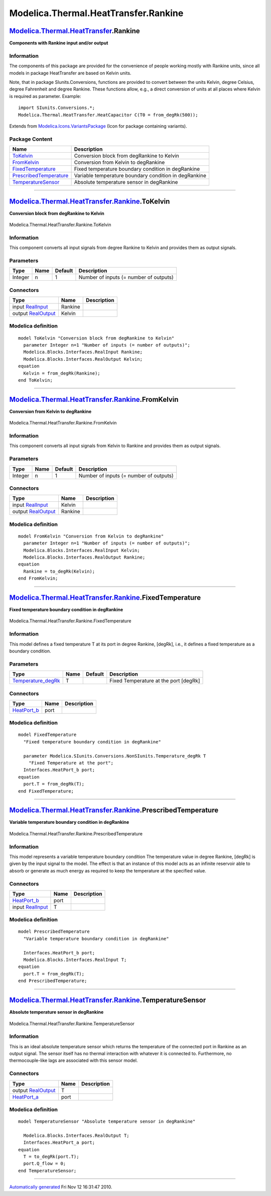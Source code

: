 =====================================
Modelica.Thermal.HeatTransfer.Rankine
=====================================

`Modelica.Thermal.HeatTransfer <Modelica_Thermal_HeatTransfer.html#Modelica.Thermal.HeatTransfer>`_.Rankine
-----------------------------------------------------------------------------------------------------------

**Components with Rankine input and/or output**

Information
~~~~~~~~~~~

::

The components of this package are provided for the convenience of
people working mostly with Rankine units, since all models in package
HeatTransfer are based on Kelvin units.

Note, that in package SIunits.Conversions, functions are provided to
convert between the units Kelvin, degree Celsius, degree Fahrenheit and
degree Rankine. These functions allow, e.g., a direct conversion of
units at all places where Kelvin is required as parameter. Example:

::

        import SIunits.Conversions.*;
        Modelica.Thermal.HeatTransfer.HeatCapacitor C(T0 = from_degRk(500));

::

Extends from
`Modelica.Icons.VariantsPackage <Modelica_Icons_VariantsPackage.html#Modelica.Icons.VariantsPackage>`_
(Icon for package containing variants).

Package Content
~~~~~~~~~~~~~~~

+---------------------------------------------------------------------------------------------------------------------------------------------------------------------------------------------------+---------------------------------------------------------+
| Name                                                                                                                                                                                              | Description                                             |
+===================================================================================================================================================================================================+=========================================================+
| |image5| `ToKelvin <Modelica_Thermal_HeatTransfer_Rankine.html#Modelica.Thermal.HeatTransfer.Rankine.ToKelvin>`_                                                                                  | Conversion block from degRankine to Kelvin              |
+---------------------------------------------------------------------------------------------------------------------------------------------------------------------------------------------------+---------------------------------------------------------+
| |image6| `FromKelvin <Modelica_Thermal_HeatTransfer_Rankine.html#Modelica.Thermal.HeatTransfer.Rankine.FromKelvin>`_                                                                              | Conversion from Kelvin to degRankine                    |
+---------------------------------------------------------------------------------------------------------------------------------------------------------------------------------------------------+---------------------------------------------------------+
| |image7| `FixedTemperature <Modelica_Thermal_HeatTransfer_Rankine.html#Modelica.Thermal.HeatTransfer.Rankine.FixedTemperature>`_                                                                  | Fixed temperature boundary condition in degRankine      |
+---------------------------------------------------------------------------------------------------------------------------------------------------------------------------------------------------+---------------------------------------------------------+
| |image8| `PrescribedTemperature <Modelica_Thermal_HeatTransfer_Rankine.html#Modelica.Thermal.HeatTransfer.Rankine.PrescribedTemperature>`_                                                        | Variable temperature boundary condition in degRankine   |
+---------------------------------------------------------------------------------------------------------------------------------------------------------------------------------------------------+---------------------------------------------------------+
| |image9| `TemperatureSensor <Modelica_Thermal_HeatTransfer_Rankine.html#Modelica.Thermal.HeatTransfer.Rankine.TemperatureSensor>`_                                                                | Absolute temperature sensor in degRankine               |
+---------------------------------------------------------------------------------------------------------------------------------------------------------------------------------------------------+---------------------------------------------------------+

--------------

|image10| `Modelica.Thermal.HeatTransfer.Rankine <Modelica_Thermal_HeatTransfer_Rankine.html#Modelica.Thermal.HeatTransfer.Rankine>`_.ToKelvin
----------------------------------------------------------------------------------------------------------------------------------------------

**Conversion block from degRankine to Kelvin**

.. figure:: Modelica.Thermal.HeatTransfer.Rankine.ToKelvinD.png
   :align: center
   :alt: Modelica.Thermal.HeatTransfer.Rankine.ToKelvin

   Modelica.Thermal.HeatTransfer.Rankine.ToKelvin

Information
~~~~~~~~~~~

::

This component converts all input signals from degree Rankine to Kelvin
and provides them as output signals.

::

Parameters
~~~~~~~~~~

+-----------+--------+-----------+------------------------------------------+
| Type      | Name   | Default   | Description                              |
+===========+========+===========+==========================================+
| Integer   | n      | 1         | Number of inputs (= number of outputs)   |
+-----------+--------+-----------+------------------------------------------+

Connectors
~~~~~~~~~~

+------------------------------------------------------------------------------------------------+-----------+---------------+
| Type                                                                                           | Name      | Description   |
+================================================================================================+===========+===============+
| input `RealInput <Modelica_Blocks_Interfaces.html#Modelica.Blocks.Interfaces.RealInput>`_      | Rankine   |               |
+------------------------------------------------------------------------------------------------+-----------+---------------+
| output `RealOutput <Modelica_Blocks_Interfaces.html#Modelica.Blocks.Interfaces.RealOutput>`_   | Kelvin    |               |
+------------------------------------------------------------------------------------------------+-----------+---------------+

Modelica definition
~~~~~~~~~~~~~~~~~~~

::

    model ToKelvin "Conversion block from degRankine to Kelvin"
      parameter Integer n=1 "Number of inputs (= number of outputs)";
      Modelica.Blocks.Interfaces.RealInput Rankine;
      Modelica.Blocks.Interfaces.RealOutput Kelvin;
    equation 
      Kelvin = from_degRk(Rankine);
    end ToKelvin;

--------------

|image11| `Modelica.Thermal.HeatTransfer.Rankine <Modelica_Thermal_HeatTransfer_Rankine.html#Modelica.Thermal.HeatTransfer.Rankine>`_.FromKelvin
------------------------------------------------------------------------------------------------------------------------------------------------

**Conversion from Kelvin to degRankine**

.. figure:: Modelica.Thermal.HeatTransfer.Rankine.FromKelvinD.png
   :align: center
   :alt: Modelica.Thermal.HeatTransfer.Rankine.FromKelvin

   Modelica.Thermal.HeatTransfer.Rankine.FromKelvin

Information
~~~~~~~~~~~

::

This component converts all input signals from Kelvin to Rankine and
provides them as output signals.

::

Parameters
~~~~~~~~~~

+-----------+--------+-----------+------------------------------------------+
| Type      | Name   | Default   | Description                              |
+===========+========+===========+==========================================+
| Integer   | n      | 1         | Number of inputs (= number of outputs)   |
+-----------+--------+-----------+------------------------------------------+

Connectors
~~~~~~~~~~

+------------------------------------------------------------------------------------------------+-----------+---------------+
| Type                                                                                           | Name      | Description   |
+================================================================================================+===========+===============+
| input `RealInput <Modelica_Blocks_Interfaces.html#Modelica.Blocks.Interfaces.RealInput>`_      | Kelvin    |               |
+------------------------------------------------------------------------------------------------+-----------+---------------+
| output `RealOutput <Modelica_Blocks_Interfaces.html#Modelica.Blocks.Interfaces.RealOutput>`_   | Rankine   |               |
+------------------------------------------------------------------------------------------------+-----------+---------------+

Modelica definition
~~~~~~~~~~~~~~~~~~~

::

    model FromKelvin "Conversion from Kelvin to degRankine"
      parameter Integer n=1 "Number of inputs (= number of outputs)";
      Modelica.Blocks.Interfaces.RealInput Kelvin;
      Modelica.Blocks.Interfaces.RealOutput Rankine;
    equation 
      Rankine = to_degRk(Kelvin);
    end FromKelvin;

--------------

|image12| `Modelica.Thermal.HeatTransfer.Rankine <Modelica_Thermal_HeatTransfer_Rankine.html#Modelica.Thermal.HeatTransfer.Rankine>`_.FixedTemperature
------------------------------------------------------------------------------------------------------------------------------------------------------

**Fixed temperature boundary condition in degRankine**

.. figure:: Modelica.Thermal.HeatTransfer.Rankine.FixedTemperatureD.png
   :align: center
   :alt: Modelica.Thermal.HeatTransfer.Rankine.FixedTemperature

   Modelica.Thermal.HeatTransfer.Rankine.FixedTemperature

Information
~~~~~~~~~~~

::

This model defines a fixed temperature T at its port in degree Rankine,
[degRk], i.e., it defines a fixed temperature as a boundary condition.

::

Parameters
~~~~~~~~~~

+----------------------------------------------------------------------------------------------------------------------------------+--------+-----------+-----------------------------------------+
| Type                                                                                                                             | Name   | Default   | Description                             |
+==================================================================================================================================+========+===========+=========================================+
| `Temperature\_degRk <Modelica_SIunits_Conversions_NonSIunits.html#Modelica.SIunits.Conversions.NonSIunits.Temperature_degRk>`_   | T      |           | Fixed Temperature at the port [degRk]   |
+----------------------------------------------------------------------------------------------------------------------------------+--------+-----------+-----------------------------------------+

Connectors
~~~~~~~~~~

+----------------------------------------------------------------------------------------------------------------------+--------+---------------+
| Type                                                                                                                 | Name   | Description   |
+======================================================================================================================+========+===============+
| `HeatPort\_b <Modelica_Thermal_HeatTransfer_Interfaces.html#Modelica.Thermal.HeatTransfer.Interfaces.HeatPort_b>`_   | port   |               |
+----------------------------------------------------------------------------------------------------------------------+--------+---------------+

Modelica definition
~~~~~~~~~~~~~~~~~~~

::

    model FixedTemperature 
      "Fixed temperature boundary condition in degRankine"

      parameter Modelica.SIunits.Conversions.NonSIunits.Temperature_degRk T 
        "Fixed Temperature at the port";
      Interfaces.HeatPort_b port;
    equation 
      port.T = from_degRk(T);
    end FixedTemperature;

--------------

|image13| `Modelica.Thermal.HeatTransfer.Rankine <Modelica_Thermal_HeatTransfer_Rankine.html#Modelica.Thermal.HeatTransfer.Rankine>`_.PrescribedTemperature
-----------------------------------------------------------------------------------------------------------------------------------------------------------

**Variable temperature boundary condition in degRankine**

.. figure:: Modelica.Thermal.HeatTransfer.Rankine.PrescribedTemperatureD.png
   :align: center
   :alt: Modelica.Thermal.HeatTransfer.Rankine.PrescribedTemperature

   Modelica.Thermal.HeatTransfer.Rankine.PrescribedTemperature

Information
~~~~~~~~~~~

::

This model represents a variable temperature boundary condition The
temperature value in degree Rankine, [degRk] is given by the input
signal to the model. The effect is that an instance of this model acts
as an infinite reservoir able to absorb or generate as much energy as
required to keep the temperature at the specified value.

::

Connectors
~~~~~~~~~~

+----------------------------------------------------------------------------------------------------------------------+--------+---------------+
| Type                                                                                                                 | Name   | Description   |
+======================================================================================================================+========+===============+
| `HeatPort\_b <Modelica_Thermal_HeatTransfer_Interfaces.html#Modelica.Thermal.HeatTransfer.Interfaces.HeatPort_b>`_   | port   |               |
+----------------------------------------------------------------------------------------------------------------------+--------+---------------+
| input `RealInput <Modelica_Blocks_Interfaces.html#Modelica.Blocks.Interfaces.RealInput>`_                            | T      |               |
+----------------------------------------------------------------------------------------------------------------------+--------+---------------+

Modelica definition
~~~~~~~~~~~~~~~~~~~

::

    model PrescribedTemperature 
      "Variable temperature boundary condition in degRankine"

      Interfaces.HeatPort_b port;
      Modelica.Blocks.Interfaces.RealInput T;
    equation 
      port.T = from_degRk(T);
    end PrescribedTemperature;

--------------

|image14| `Modelica.Thermal.HeatTransfer.Rankine <Modelica_Thermal_HeatTransfer_Rankine.html#Modelica.Thermal.HeatTransfer.Rankine>`_.TemperatureSensor
-------------------------------------------------------------------------------------------------------------------------------------------------------

**Absolute temperature sensor in degRankine**

.. figure:: Modelica.Thermal.HeatTransfer.Rankine.TemperatureSensorD.png
   :align: center
   :alt: Modelica.Thermal.HeatTransfer.Rankine.TemperatureSensor

   Modelica.Thermal.HeatTransfer.Rankine.TemperatureSensor

Information
~~~~~~~~~~~

::

This is an ideal absolute temperature sensor which returns the
temperature of the connected port in Rankine as an output signal. The
sensor itself has no thermal interaction with whatever it is connected
to. Furthermore, no thermocouple-like lags are associated with this
sensor model.

::

Connectors
~~~~~~~~~~

+----------------------------------------------------------------------------------------------------------------------+--------+---------------+
| Type                                                                                                                 | Name   | Description   |
+======================================================================================================================+========+===============+
| output `RealOutput <Modelica_Blocks_Interfaces.html#Modelica.Blocks.Interfaces.RealOutput>`_                         | T      |               |
+----------------------------------------------------------------------------------------------------------------------+--------+---------------+
| `HeatPort\_a <Modelica_Thermal_HeatTransfer_Interfaces.html#Modelica.Thermal.HeatTransfer.Interfaces.HeatPort_a>`_   | port   |               |
+----------------------------------------------------------------------------------------------------------------------+--------+---------------+

Modelica definition
~~~~~~~~~~~~~~~~~~~

::

    model TemperatureSensor "Absolute temperature sensor in degRankine"

      Modelica.Blocks.Interfaces.RealOutput T;
      Interfaces.HeatPort_a port;
    equation 
      T = to_degRk(port.T);
      port.Q_flow = 0;
    end TemperatureSensor;

--------------

`Automatically generated <http://www.3ds.com/>`_ Fri Nov 12 16:31:47
2010.

.. |Modelica.Thermal.HeatTransfer.Rankine.ToKelvin| image:: Modelica.Thermal.HeatTransfer.Rankine.ToKelvinS.png
.. |Modelica.Thermal.HeatTransfer.Rankine.FromKelvin| image:: Modelica.Thermal.HeatTransfer.Rankine.FromKelvinS.png
.. |Modelica.Thermal.HeatTransfer.Rankine.FixedTemperature| image:: Modelica.Thermal.HeatTransfer.Rankine.FixedTemperatureS.png
.. |Modelica.Thermal.HeatTransfer.Rankine.PrescribedTemperature| image:: Modelica.Thermal.HeatTransfer.Rankine.PrescribedTemperatureS.png
.. |Modelica.Thermal.HeatTransfer.Rankine.TemperatureSensor| image:: Modelica.Thermal.HeatTransfer.Rankine.TemperatureSensorS.png
.. |image5| image:: Modelica.Thermal.HeatTransfer.Rankine.ToKelvinS.png
.. |image6| image:: Modelica.Thermal.HeatTransfer.Rankine.FromKelvinS.png
.. |image7| image:: Modelica.Thermal.HeatTransfer.Rankine.FixedTemperatureS.png
.. |image8| image:: Modelica.Thermal.HeatTransfer.Rankine.PrescribedTemperatureS.png
.. |image9| image:: Modelica.Thermal.HeatTransfer.Rankine.TemperatureSensorS.png
.. |image10| image:: Modelica.Thermal.HeatTransfer.Rankine.ToKelvinI.png
.. |image11| image:: Modelica.Thermal.HeatTransfer.Rankine.FromKelvinI.png
.. |image12| image:: Modelica.Thermal.HeatTransfer.Rankine.FixedTemperatureI.png
.. |image13| image:: Modelica.Thermal.HeatTransfer.Rankine.PrescribedTemperatureI.png
.. |image14| image:: Modelica.Thermal.HeatTransfer.Rankine.TemperatureSensorI.png
